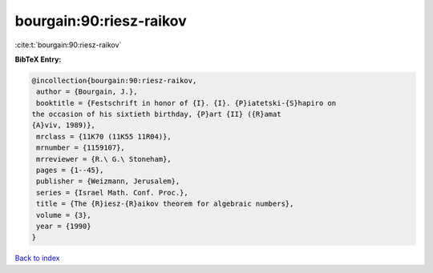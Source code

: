 bourgain:90:riesz-raikov
========================

:cite:t:`bourgain:90:riesz-raikov`

**BibTeX Entry:**

.. code-block:: bibtex

   @incollection{bourgain:90:riesz-raikov,
    author = {Bourgain, J.},
    booktitle = {Festschrift in honor of {I}. {I}. {P}iatetski-{S}hapiro on
   the occasion of his sixtieth birthday, {P}art {II} ({R}amat
   {A}viv, 1989)},
    mrclass = {11K70 (11K55 11R04)},
    mrnumber = {1159107},
    mrreviewer = {R.\ G.\ Stoneham},
    pages = {1--45},
    publisher = {Weizmann, Jerusalem},
    series = {Israel Math. Conf. Proc.},
    title = {The {R}iesz-{R}aikov theorem for algebraic numbers},
    volume = {3},
    year = {1990}
   }

`Back to index <../By-Cite-Keys.html>`__
